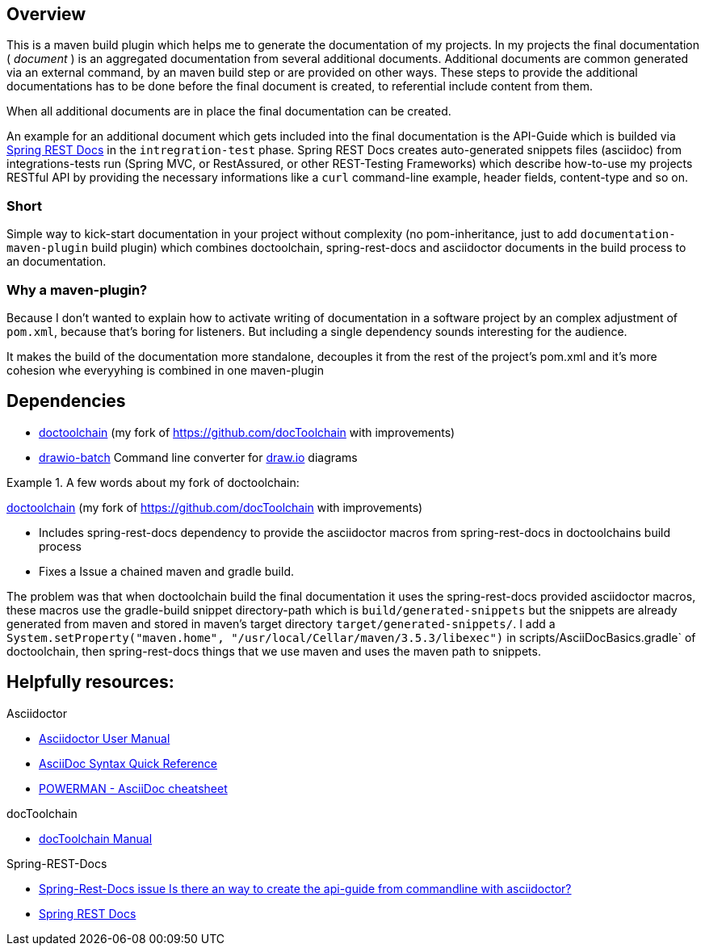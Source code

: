 == Overview

This is a maven build plugin which helps me to generate the documentation of my projects. In my projects the final documentation ( _document_ ) is an aggregated documentation from several additional documents. Additional documents are common generated via an external command, by an maven build step or are provided on other ways. These steps to provide the additional documentations has to be done before the final document is created, to referential include content from them.

When all additional documents are in place the final documentation can be created.

An example for an additional document which gets included into the final documentation is the API-Guide which is builded via https://projects.spring.io/spring-restdocs/[Spring REST Docs] in the `intregration-test` phase.
Spring REST Docs creates auto-generated snippets files (asciidoc) from integrations-tests run (Spring MVC, or RestAssured, or other REST-Testing Frameworks) which describe how-to-use my projects RESTful API by providing the necessary informations like a `curl` command-line example, header fields, content-type and so on.

=== Short

Simple way to kick-start documentation in your project without complexity (no pom-inheritance, just to add `documentation-maven-plugin` build plugin) which combines doctoolchain, spring-rest-docs and asciidoctor documents in the build process to an documentation.

=== Why a maven-plugin?

Because I don't wanted to explain how to activate writing of documentation in a software project by an complex adjustment of `pom.xml`, because that's boring for listeners. But including a single dependency sounds interesting for the audience.

It makes the build of the documentation more standalone, decouples it from the rest of the project's pom.xml and it's more cohesion whe everyyhing is combined in one maven-plugin

== Dependencies

- https://github.com/tobiashochguertel/docToolchain[doctoolchain] (my fork of https://github.com/docToolchain with improvements)
- https://github.com/languitar/drawio-batch[drawio-batch] Command line converter for https://draw.io[draw.io] diagrams

.A few words about my fork of doctoolchain:
====
https://github.com/tobiashochguertel/docToolchain[doctoolchain] (my fork of https://github.com/docToolchain with improvements)

* Includes spring-rest-docs dependency to provide the asciidoctor macros from spring-rest-docs in doctoolchains build process
* Fixes a Issue a chained maven and gradle build.

The problem was that when doctoolchain build the final documentation it uses the spring-rest-docs provided asciidoctor macros, these macros use the gradle-build snippet directory-path which is `build/generated-snippets` but the snippets are already generated from maven and stored in maven's target directory `target/generated-snippets/`. I add a `System.setProperty("maven.home", "/usr/local/Cellar/maven/3.5.3/libexec")` in scripts/AsciiDocBasics.gradle` of doctoolchain, then spring-rest-docs things that we use maven and uses the maven path to snippets.
====


== Helpfully resources:

.Asciidoctor
- https://asciidoctor.org/docs/user-manual/[Asciidoctor User Manual]
- https://asciidoctor.org/docs/asciidoc-syntax-quick-reference/[AsciiDoc Syntax Quick Reference]
- https://powerman.name/doc/asciidoc[POWERMAN - AsciiDoc cheatsheet]

.docToolchain
- https://doctoolchain.github.io/docToolchain/[docToolchain Manual]

.Spring-REST-Docs
- https://github.com/spring-projects/spring-restdocs/issues/434[Spring-Rest-Docs issue Is there an way to create the api-guide from commandline with asciidoctor?]
- https://docs.spring.io/spring-restdocs/docs/current/reference/html5/[Spring REST Docs]
